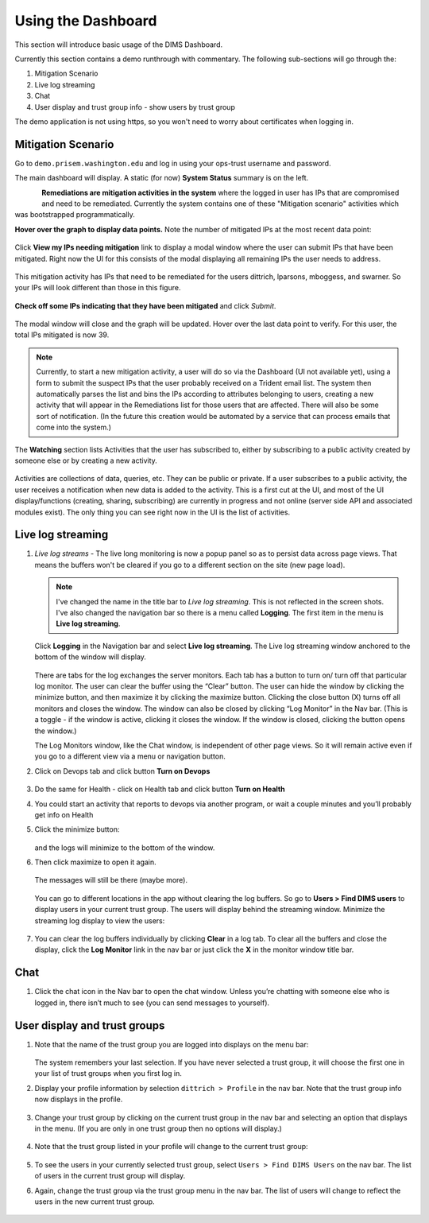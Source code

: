 .. _usingthedashboard:

Using the Dashboard
===================

This section will introduce basic usage of the DIMS Dashboard.

Currently this section contains a demo runthrough with commentary. The following
sub-sections will go through the:

#. Mitigation Scenario
#. Live log streaming
#. Chat
#. User display and trust group info - show users by trust group

..

The demo application is not using https, so you won't need to worry about
certificates when logging in.

Mitigation Scenario
-------------------

Go to ``demo.prisem.washington.edu`` and log in using your ops-trust username
and password.

The main dashboard will display. A static (for now) **System Status** summary
is on the left.

.. figure:: demo/dashboard.png
   :width: 100%
   :align: left

..


**Remediations are mitigation activities in the system** where the logged in
user has IPs that are compromised and need to be remediated.
Currently the system contains one of these
"Mitigation scenario" activities which was bootstrapped programmatically.

**Hover over the graph to display data points.** Note the number of mitigated IPs
at the most recent data point:

.. figure:: demo/remediations1.png
   :width: 100%
   :align: center

..


Click **View my IPs needing mitigation** link to display a modal window where the user can
submit IPs that have been mitigated. Right now the UI for this consists of the modal
displaying all remaining IPs the user needs to address.

.. figure:: demo/view_my_ips.png
   :width: 100%
   :align: center

..

This mitigation activity has IPs that need to be remediated for the users
dittrich, lparsons, mboggess, and swarner. So your IPs will look different
than those in this figure.

.. figure:: demo/remediations2.png
   :width: 100%
   :align: center

..



**Check off some IPs indicating that they have been mitigated** and click *Submit*.

.. figure:: demo/remediations3.png
   :width: 100%
   :align: center

..


The modal window will close and the graph will be updated. Hover over the
last data point to verify. For this user, the total IPs mitigated is now 39.

.. figure:: demo/remediations4.png
   :width: 100%
   :align: center

..

.. note::

   Currently, to start a new mitigation activity, a user will do so via the
   Dashboard (UI not available yet), using a form to submit the suspect IPs
   that the user probably received on a Trident email list.  The system then automatically
   parses the list and bins the IPs according to attributes belonging
   to users, creating a new activity that will appear in the Remediations list for
   those users that are affected. There will also be some sort of notification.
   (In the future this creation would be automated by a service that can process
   emails that come into the system.)

..

The **Watching** section lists Activities that the user has subscribed to, either by
subscribing to a public activity created by someone else or by creating a new
activity.

.. figure:: demo/activities.png
  :width: 100%
  :align: center

..

Activities are collections of data, queries, etc. They can be public or
private.  If a user subscribes to a public activity, the user receives a notification
when new data is added to the activity. This is a first cut at the UI, and most of the
UI display/functions (creating, sharing, subscribing) are currently in progress and
not online
(server side API and associated modules exist). The only thing you can see right
now in the UI is the list of activities.

..

Live log streaming
------------------

1. *Live log streams* - The live long monitoring is now a popup panel so as
   to persist data across page views.
   That means the buffers won't be cleared if you go to a different section on the
   site (new page load).

   .. note::

      I've changed the name in the title bar to *Live log streaming*. This is not
      reflected in the screen shots. I've also changed the navigation bar so there is a menu
      called **Logging**. The first item in the menu is **Live log streaming**.

   ..

   Click **Logging** in the Navigation bar and select **Live log streaming**.
   The Live log streaming window anchored to the bottom of the window will display.

   .. figure:: demo/logmon1.png
      :width: 100%
      :align: center

   ..

   There are tabs for the log exchanges the server monitors. Each tab has a button to turn on/
   turn off that particular log monitor. The user can clear the buffer using the “Clear” button.
   The user can hide the window by clicking the minimize button, and then maximize it by
   clicking the maximize button.  Clicking the close button (X) turns off all monitors and
   closes the window. The window can also be closed by clicking “Log Monitor” in the Nav bar.
   (This is  a toggle - if the window is active, clicking it closes the window. If the
   window is closed, clicking the button opens the window.)

   The Log Monitors window, like the Chat window, is independent of other page views.
   So it will remain active even if you go to a different view via a menu or
   navigation button.

2. Click on Devops tab and click button **Turn on Devops**

   .. figure:: demo/logmon2.png
      :width: 100%
      :align: center

   ..

   .. figure:: demo/logmon3.png
      :width: 100%
      :align: center

   ..


3. Do the same for Health - click on Health tab and click button **Turn on Health**


4. You could start an activity that reports to devops via another program, or wait a
   couple minutes and you’ll probably get info on Health


5. Click the minimize button:

   .. figure:: demo/minimize.png
      :width: 100%
      :align: center

   ..

   and the logs will minimize to the bottom of the window.

6. Then click maximize to open it again.

   .. figure:: demo/maximize1.png
      :width: 100%
      :align: center

   ..

   The messages will still be there (maybe more).

   .. figure:: demo/maximize2.png
      :width: 100%
      :align: center

   ..

   You can go to different locations in the app without clearing the log buffers. So go to
   **Users > Find DIMS users** to display users in your current trust group. The
   users will display behind the streaming window. Minimize the streaming log display
   to view the users:

   .. figure:: demo/minimize.png
      :width: 100%
      :align: center

   ..

7. You can clear the log buffers individually by clicking **Clear** in a log tab.
   To clear all the buffers and close the display, click the **Log Monitor** link in
   the nav bar or just click the **X** in the monitor window title bar.

..

Chat
----

1. Click the chat icon in the Nav bar to open the chat window. Unless you’re
   chatting with someone else who is logged in, there isn’t much to see (you can send messages to yourself).

..

User display and trust groups
-----------------------------

1. Note that the name of the trust group you are logged into displays on the menu
   bar:

   .. figure:: demo/tginnavbar.png
      :width: 100%
      :align: center

   ..

   The system remembers your last selection. If you have never selected a trust group,
   it will choose the first one in your list of trust groups when you first log in.

2. Display your profile information by selection ``dittrich > Profile`` in the nav bar.
   Note that the trust group info now displays in the profile.

   .. figure:: demo/dimstrustgroupinprofile.png
      :width: 100%
      :align: center

   ..

3. Change your trust group by clicking on the current trust group in the nav bar and
   selecting an option that displays in the menu. (If you are only in one trust group
   then no options will display.)

   .. figure:: demo/changetrustgroup1.png
      :width: 100%
      :align: center

   ..

4. Note that the trust group listed in your profile will change to the current
   trust group:

   .. figure:: demo/maintrustgroup.png
      :width: 100%
      :align: center

   ..

5. To see the users in your currently selected trust group, select
   ``Users > Find DIMS Users`` on the nav bar. The list of users in the current trust
   group will display.

6. Again, change the trust group via the trust group menu in the nav bar. The list of
   users will change to reflect the users in the new current trust group.

   .. figure:: demo/changetodims.png
      :width: 100%
      :align: center

   ..


